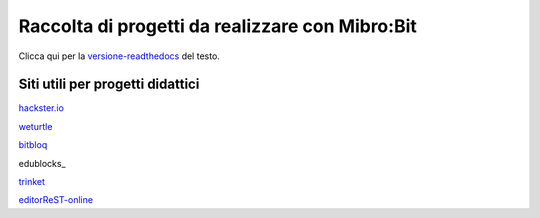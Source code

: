 Raccolta di progetti da realizzare con Mibro:Bit
=================================================

Clicca qui per la versione-readthedocs_ del testo.

Siti utili per progetti didattici
---------------------------------

hackster.io_

weturtle_

bitbloq_

edublocks_

trinket_

editorReST-online_


.. _versione-readthedocs: http://microbit-grandiprogetti.readthedocs.io/it/latest/index.html

.. _hackster.io: https://www.hackster.io

.. _weturtle: https://www.weturtle.org/

.. _bitbloq: http://bitbloq.bq.com/#/

.. _edublock: https://edublocks.org/#raspberrypi

.. _trinket: https://trinket.io/

.. _editorReST-online: http://rst.ninjs.org/
